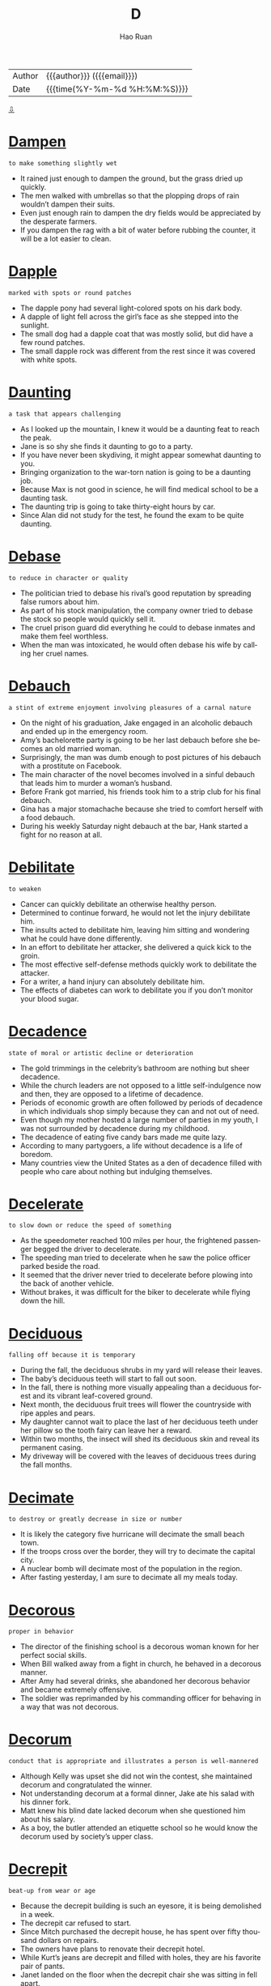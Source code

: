 #+TITLE:     D
#+AUTHOR:    Hao Ruan
#+EMAIL:     haoru@cisco.com
#+LANGUAGE:  en
#+LINK_HOME: http://www.github.com/ruanhao
#+OPTIONS:   h:6 html-postamble:nil html-preamble:t tex:t f:t ^:nil
#+STARTUP:   showall
#+TOC:       headlines 3
#+HTML_DOCTYPE: <!DOCTYPE html>
#+HTML_HEAD: <link href="http://fonts.googleapis.com/css?family=Roboto+Slab:400,700|Inconsolata:400,700" rel="stylesheet" type="text/css" />
#+HTML_HEAD: <link href="../org-html-themes/solarized/style.css" rel="stylesheet" type="text/css" />
 #+HTML: <div class="outline-2" id="meta">
| Author   | {{{author}}} ({{{email}}})    |
| Date     | {{{time(%Y-%m-%d %H:%M:%S)}}} |
#+HTML: <a href="#bottom">⇩</a>
#+HTML: <a id="top"/>
#+HTML: </div>

* [[https://wordsinasentence.com/dampen-in-a-sentence/][Dampen]]

  =to make something slightly wet=

  - It rained just enough to dampen the ground, but the grass dried up quickly.
  - The men walked with umbrellas so that the plopping drops of rain wouldn’t dampen their suits.
  - Even just enough rain to dampen the dry fields would be appreciated by the desperate farmers.
  - If you dampen the rag with a bit of water before rubbing the counter, it will be a lot easier to clean.



* [[https://wordsinasentence.com/dapple-in-a-sentence/][Dapple]]

  =marked with spots or round patches=

  - The dapple pony had several light-colored spots on his dark body.
  - A dapple of light fell across the girl’s face as she stepped into the sunlight.
  - The small dog had a dapple coat that was mostly solid, but did have a few round patches.
  - The small dapple rock was different from the rest since it was covered with white spots.



* [[https://wordsinasentence.com/daunting-in-a-sentence/][Daunting]]

  =a task that appears challenging=

  - As I looked up the mountain, I knew it would be a daunting feat to reach the peak.
  - Jane is so shy she finds it daunting to go to a party.
  - If you have never been skydiving, it might appear somewhat daunting to you.
  - Bringing organization to the war-torn nation is going to be a daunting job.
  - Because Max is not good in science, he will find medical school to be a daunting task.
  - The daunting trip is going to take thirty-eight hours by car.
  - Since Alan did not study for the test, he found the exam to be quite daunting.



* [[https://wordsinasentence.com/debase-in-a-sentence/][Debase]]

  =to reduce in character or quality=

  - The politician tried to debase his rival’s good reputation by spreading false rumors about him.
  - As part of his stock manipulation, the company owner tried to debase the stock so people would quickly sell it.
  - The cruel prison guard did everything he could to debase inmates and make them feel worthless.
  - When the man was intoxicated, he would often debase his wife by calling her cruel names.



* [[https://wordsinasentence.com/debauch-in-a-sentence/][Debauch]]

  =a stint of extreme enjoyment involving pleasures of a carnal nature=

  - On the night of his graduation, Jake engaged in an alcoholic debauch and ended up in the emergency room.
  - Amy’s bachelorette party is going to be her last debauch before she becomes an old married woman.
  - Surprisingly, the man was dumb enough to post pictures of his debauch with a prostitute on Facebook.
  - The main character of the novel becomes involved in a sinful debauch that leads him to murder a woman’s husband.
  - Before Frank got married, his friends took him to a strip club for his final debauch.
  - Gina has a major stomachache because she tried to comfort herself with a food debauch.
  - During his weekly Saturday night debauch at the bar, Hank started a fight for no reason at all.



* [[https://wordsinasentence.com/debilitate-in-a-sentence/][Debilitate]]

  =to weaken=

  - Cancer can quickly debilitate an otherwise healthy person.
  - Determined to continue forward, he would not let the injury debilitate him.
  - The insults acted to debilitate him, leaving him sitting and wondering what he could have done differently.
  - In an effort to debilitate her attacker, she delivered a quick kick to the groin.
  - The most effective self-defense methods quickly work to debilitate the attacker.
  - For a writer, a hand injury can absolutely debilitate him.
  - The effects of diabetes can work to debilitate you if you don’t monitor your blood sugar.



* [[https://wordsinasentence.com/decadence-in-a-sentence/][Decadence]]

  =state of moral or artistic decline or deterioration=

  - The gold trimmings in the celebrity’s bathroom are nothing but sheer decadence.
  - While the church leaders are not opposed to a little self-indulgence now and then, they are opposed to a lifetime of decadence.
  - Periods of economic growth are often followed by periods of decadence in which individuals shop simply because they can and not out of need.
  - Even though my mother hosted a large number of parties in my youth, I was not surrounded by decadence during my childhood.
  - The decadence of eating five candy bars made me quite lazy.
  - According to many partygoers, a life without decadence is a life of boredom.
  - Many countries view the United States as a den of decadence filled with people who care about nothing but indulging themselves.



* [[https://wordsinasentence.com/decelerate-in-a-sentence/][Decelerate]]

  =to slow down or reduce the speed of something=

  - As the speedometer reached 100 miles per hour, the frightened passenger begged the driver to decelerate.
  - The speeding man tried to decelerate when he saw the police officer parked beside the road.
  - It seemed that the driver never tried to decelerate before plowing into the back of another vehicle.
  - Without brakes, it was difficult for the biker to decelerate while flying down the hill.



* [[https://wordsinasentence.com/deciduous-in-a-sentence/][Deciduous]]

  =falling off because it is temporary=

  - During the fall, the deciduous shrubs in my yard will release their leaves.
  - The baby’s deciduous teeth will start to fall out soon.
  - In the fall, there is nothing more visually appealing than a deciduous forest and its vibrant leaf-covered ground.
  - Next month, the deciduous fruit trees will flower the countryside with ripe apples and pears.
  - My daughter cannot wait to place the last of her deciduous teeth under her pillow so the tooth fairy can leave her a reward.
  - Within two months, the insect will shed its deciduous skin and reveal its permanent casing.
  - My driveway will be covered with the leaves of deciduous trees during the fall months.



* [[https://wordsinasentence.com/decimate-in-a-sentence/][Decimate]]

  =to destroy or greatly decrease in size or number=

  - It is likely the category five hurricane will decimate the small beach town.
  - If the troops cross over the border, they will try to decimate the capital city.
  - A nuclear bomb will decimate most of the population in the region.
  - After fasting yesterday, I am sure to decimate all my meals today.



* [[https://wordsinasentence.com/decorous-in-a-sentence/][Decorous]]

  =proper in behavior=

  - The director of the finishing school is a decorous woman known for her perfect social skills.
  - When Bill walked away from a fight in church, he behaved in a decorous manner.
  - After Amy had several drinks, she abandoned her decorous behavior and became extremely offensive.
  - The soldier was reprimanded by his commanding officer for behaving in a way that was not decorous.



* [[https://wordsinasentence.com/decorum-in-a-sentence/][Decorum]]

  =conduct that is appropriate and illustrates a person is well-mannered=

  - Although Kelly was upset she did not win the contest, she maintained decorum and congratulated the winner.
  - Not understanding decorum at a formal dinner, Jake ate his salad with his dinner fork.
  - Matt knew his blind date lacked decorum when she questioned him about his salary.
  - As a boy, the butler attended an etiquette school so he would know the decorum used by society’s upper class.



* [[https://wordsinasentence.com/decrepit-in-a-sentence/][Decrepit]]

  =beat-up from wear or age=

  - Because the decrepit building is such an eyesore, it is being demolished in a week.
  - The decrepit car refused to start.
  - Since Mitch purchased the decrepit house, he has spent over fifty thousand dollars on repairs.
  - The owners have plans to renovate their decrepit hotel.
  - While Kurt’s jeans are decrepit and filled with holes, they are his favorite pair of pants.
  - Janet landed on the floor when the decrepit chair she was sitting in fell apart.
  - Although I adore my neighbors, I wish they would get their decrepit non-functioning car off of their lawn.



* [[https://wordsinasentence.com/decry-in-a-sentence/][Decry]]

  =to denounce as damaging or bad=

  - The liberal news media is constantly trying to decry the efforts of the country’s conservative president.
  - After the immigration bill was passed, the racist groups started to decry the features of the act.
  - What kind of person will decry the death of a dog yet laugh at the death of a human?
  - When a child recently died in an abusive foster home, people marched in protest to decry the state’s foster care system.
  - Several religious organizations have chosen to decry the obscene cartoon about Jesus.
  - On the crime show, the arrogant chef killed the food critic before he could decry his new restaurant.
  - Eve is an animal rights activist who constantly uses the media to decry the cold-heartedness of Kill shelters.



* [[https://wordsinasentence.com/defamation-in-a-sentence/][Defamation]]

  =harming a person’s reputation by saying or writing things that are not true=

  - The newspaper was sued for defamation after publishing lies about a celebrity.
  - In a defamation trial, the plaintiff must prove his or her reputation was actually harmed by a statement.
  - It was a pure case of defamation because the athlete had never abused his wife.
  - Unfortunately, the politician lost his seat when an act of defamation ruined his reputation.
  - As soon as William learned his former employer was spreading lies about him, he filed a defamation of character lawsuit.
  - The school bully was known for committing acts of defamation by spreading false stories about her targets.
  - If the news channel does not stop its crusade of defamation against the president, it will be prosecuted for wounding his reputation.



* [[https://wordsinasentence.com/deference-in-a-sentence/][Deference]]

  =courteous regard for people's feelings; respect=

  - Kyle decided to shave off his mohawk in deference to his Grandmother.
  - Firefighters deserve to be granted with the utmost deference for their loyal service.
  - With all deference, I really think the council should reconsider its decision on tax increases.
  - If you treat others with deference, then people will respect you back.
  - Reciting the Pledge of Allegiance is a good way to show deference for America.
  - Honorable soldiers have rightfully earned my deference.
  - Show some deference for the elderly by helping that old lady cross the street!



* [[https://wordsinasentence.com/deferentially-in-a-sentence/][Deferentially]]

  =respectfully; reverently=

  - The man always acts deferentially around his boss, but speaks tactlessly when she is away.
  - Although the woman asked for a day off deferentially, her employer denied her respectful request.
  - When saying the pledge, the crowd deferentially placed their hands over their heart out of respect.
  - I politely and deferentially suggested that the loud travelers find another seat in the back room out of respect for others trying to eat.



* [[https://wordsinasentence.com/definite-in-a-sentence/][Definite]]

  =exact; specific=

  - I need a definite yes if you plan to go to the movies with me on Saturday.
  - Andrew new he had to do something to stop the robber, but couldn’t think of a definite plan.
  - All of the runners need a definite starting point so that no one has an unfair advantage.
  - Before she can order the steaks, the chef needs a definite number of people who will be at the event.



* [[https://wordsinasentence.com/definitive-in-a-sentence/][Definitive]]

  =viewed as absolute and correct=

  - As soon as the doctor gave a definitive diagnosis, the nurse began the patient’s treatment.
  - The jury’s verdict is seen as the definitive decision on a defendant’s guilt or innocence.
  - Because the physician is respected as the definitive expert in genetics, he has been nominated for a Nobel Prize.
  - The DNA results will provide the detectives with definitive proof of the suspect’s identity.



* [[https://wordsinasentence.com/deft-in-a-sentence/][Deft]]

  =skillful and clever=

  - The deft musician was able to play the harmonica and the piano at the same time.
  - Because Jake is a deft electrician, it will not take him long to rewire the electrical outlets in the bathroom.
  - Only a deft artist can perfectly capture the model’s figure in clay.
  - Although I have studied the guitar for over a year, I still do not consider myself to be a deft guitarist so I will not be performing in the annual concert.
  - The only person who can successfully perform the tricky operation is a deft surgeon.
  - When the actor got arrested for drunk driving, his spokesperson was wise enough to turn the situation into a deft publicity campaign.
  - The politician is a deft speaker who can easily convince people to believe whatever he says.



* [[https://wordsinasentence.com/defunct-in-a-sentence/][Defunct]]

  =no longer in use=

  - Though the car was defunct, he knew that with the right parts and some hard work he could restore it.
  - After being hit by a hurricane, the entire neighborhood was defunct.
  - A fire swept through the city, leaving many houses abandoned and defunct.
  - Though the investor saw potential in the location, the house had been defunct for so long he was not sure he could ever restore it.
  - Realizing the elevator was defunct, they were forced to take the stairs instead.
  - The archaeologists were excited when they stumbled upon a defunct monument.
  - Latin is a defunct language.



* [[https://wordsinasentence.com/deign-in-a-sentence/][Deign]]

  =to complete a task that one considers beneath him=

  - The queen would not deign to invite her maid to dinner.
  - Even when the millionaire lost all his money, he still would not deign to cook his own supper.
  - The award-winning actress is known for her snobby attitude and would never deign to appear in a low-budget film.
  - Because the celebrated athlete would not deign to cut his own lawn, he had a landscaping company on staff to maintain his yard.
  - The mayor was not a man of the people and did not deign to respond to letters unless they came from wealthy donors.
  - Since the immigrants are the only people who will deign to perform low-paying jobs, they are the individuals who usually pick the onion crops.
  - The famous singer would not deign to eat a meal unless her personal chef prepared it.



* [[https://wordsinasentence.com/deleterious-in-a-sentence/][Deleterious]]

  =harmful=

  - Because I know alcohol is deleterious, I rarely drink more than one glass of wine.
  - The overpopulation of large snakes in the forest is deleterious to the wild rat population.
  - When I gave him the aspirin, I had no idea it would be deleterious to him and induce a seizure.
  - The massive oil spill has a number of deleterious consequences for the environment.
  - Contrary to what many individuals believe, taking too many vitamins can be quite deleterious.
  - Because it stalls growth, a high level of unemployment has a deleterious effect on the economy.
  - Even though secondhand smoke is deleterious to small children, my sister still smokes around her kids.



* [[https://wordsinasentence.com/deliberation-in-a-sentence/][Deliberation]]

  =a thorough consideration=

  - After only one hour of deliberation, the jury came back with a guilty verdict.
  - I cannot give the proposal the deliberation it deserves because I am facing a tight deadline.
  - With great deliberation, the scholarship committee finally selected a recipient.
  - Although the two countries have been in deliberation for nearly a week, they still have not been able to agree on the terms of the treaty.



* [[https://wordsinasentence.com/delineate-in-a-sentence/][Delineate]]

  =to clearly describe or portray something=

  - Before I began to plant my seeds, I will delineate the rows of my garden to make sure every vegetable grows in a precise line.
  - Jason put a fence up to delineate his property from his neighbor’s.
  - If you want your children to properly complete their chores, you have to clearly delineate the tasks so your kids will know what to do.
  - Computer programs which can delineate faces are very helpful to law enforcement agencies.
  - As an artist, Helen can delineate the lines of a person’s face using both pencils and paints.
  - Today, medical technology exists which makes it possible for a doctor to delineate a baby’s sex before it is born.
  - Using an electron microscope, a scientist can clearly delineate the parts of a plant cell.



* [[https://wordsinasentence.com/delude-in-a-sentence/][Delude]]

  =to manipulate someone’s judgment=

  - The cult leader was able to easily delude the innocent girl into believing he was a god.
  - If the pimp can delude the teenager into thinking her parents no longer love her, he will be able to lead her into a life of prostitution.
  - Although Mary has no vocal talent, her parents have allowed her to delude herself into believing she is a great singer.
  - When the con artist speaks to the elderly, he tries to delude them into thinking his supplements will allow them to live longer.



* [[https://wordsinasentence.com/deluge-in-a-sentence/][Deluge]]

  =a large number of things occurring in the same instance=

  - After a deluge of tornadoes, most of the homes in the town were destroyed.
  - The noted physician received a deluge of awards for his work in AIDS research.
  - When the company received a deluge of lawsuits, it decided to recall the product responsible for the complaints.
  - The car rental company closed after a deluge of accidents prevented it from being able to insure its vehicles.



* [[https://wordsinasentence.com/demean-in-a-sentence/][Demean]]

  =to make someone feel inferior=

  - The plantation owner took away the slaves’ given names in order to demean them.
  - When my ex-husband drinks too many beers, he will often try and demean me by pointing out my weaknesses.
  - The school bully tried to demean the poor girl by making fun of her used clothes on social media.
  - If I ask my father to borrow money, he will attempt to demean me by making comments about my past mistakes.



* [[https://wordsinasentence.com/demolish-in-a-sentence/][Demolish]]

  =to destroy something, usually by tearing it down=

  - Protesters chained themselves to the old church in an attempt to stop the construction crew from being able to demolish it.
  - The city has threatened to demolish the couple’s run-down home if they didn’t clean the place up.
  - A machine was used to demolish the car, crumpling it into a compact metal box.
  - The railroad workers stared at the boulder for a long time, trying to decide the best way to demolish with explosives.



* [[https://wordsinasentence.com/demur-in-a-sentence/][Demur]]

  =to object or protest to something=

  - Because the DA decided to demur the low bond, it was set at a higher fee.
  - I wanted to stand up and demur but decided against objecting to the marriage.
  - Thomas raised his hand to demur but wasn’t allowed to protest.
  - Though she didn’t want to go on vacation with her parents, Jess found it hard to demur their request.



* [[https://wordsinasentence.com/denigrate-in-a-sentence/][Denigrate]]

  =to assault someone’s character or reputation=

  - On the talk show, the mean host usually tries to denigrate her guests by reminding them of their misdeeds.
  - You should not denigrate other people unless you want individuals to attack your reputation in retaliation.
  - I would never succeed in the corporate world because I could never denigrate others in order to move ahead in business.
  - Because Kate is jealous of Marie’s popularity with the boys, she often attempts to denigrate Marie by spreading false rumors.
  - Bullies often denigrate others to hide their own feelings of worthlessness.
  - During the election, the crooked politician did everything in his power to denigrate his rival.
  - Cate’s ex-boyfriend tried to denigrate her when she broke up with him.



* [[https://wordsinasentence.com/denounce-in-a-sentence/][Denounce]]

  =to criticize harshly and publicly=

  - The dictator made a speech to denounce the actions of his enemies.
  - Are you really surprised that the victim’s family is going to denounce the killer’s not-guilty verdict?
  - As a teacher of a low-performing school, I definitely have the right to denounce the poor efforts of my students.
  - Management was quick to denounce the hard work done by the union representatives.
  - After Rhonda left the church, she went out of the way to denounce her former beliefs.
  - The committee members were quick to denounce their chairman when news of his financial fraud came to light.
  - While the congressman was not a fan of the budget proposal, he did not denounce it as being inadequate either.



* [[https://wordsinasentence.com/deplore-in-a-sentence/][Deplore]]

  =to express displeasure=

  - Teachers deplore student behaviors that distract from lectures.
  - If you deplore the environmental practices of the company, you should not purchase their products.
  - I do not frequent luxury hotels because I deplore the snobbish attitudes of the haughty employees.
  - How can you deplore my behavior while acting in the same manner?



* [[https://wordsinasentence.com/deprecate-in-a-sentence/][Deprecate]]

  =to criticize or express disapproval=

  - Unfortunately my mother-in-law’s urge to deprecate me is stronger than her urge to inspire me.
  - Coach Jones is a good coach because he does not deprecate his players even when they make mistakes.
  - When you are teaching someone, you have to remember to not deprecate their efforts to a point where they simply want to stop trying.
  - It is very hard for me not to deprecate my husband's cleaning habits when he is constantly leaving a mess in the kitchen.
  - After twenty years of marriage, John suddenly started to deprecate his wife's every move.
  - The picky woman was quick to deprecate even the best customer service.
  - Although I am an atheist, I do not go out of my way to deprecate the opinions of those who believe in a higher power.



* [[https://wordsinasentence.com/deprecatory-in-a-sentence/][Deprecatory]]

  =belittling, critical=

  - Although he claimed it was all in fun, the man’s deprecatory comments were hurtful to those they ridiculed.
  - The man’s deprecatory remarks about his wife’s weight led her to be depressed and insecure.
  - Insisting that he stop with the deprecatory remarks, the teacher escorted the patronizing student out of the classroom.
  - Deprecatory jokes about his mother caused the offended youngster to get extremely angry.



* [[https://wordsinasentence.com/depreciate-in-a-sentence/][Depreciate]]

  =to drop in value or worth over a period of time=

  - The new car starts to depreciate in value as soon as it is driven off the lot.
  - Because John was not financially savvy, he blew most of his lottery winnings on items that seemed to depreciate quickly.
  - The property will never depreciate in worth because it's in a prime location near the beach.
  - If the value of our currency continues to depreciate, it will soon be worthless abroad.



* [[https://wordsinasentence.com/deprive-in-a-sentence/][Deprive]]

  =to take something away (and keep it away); deny someone of something=

  - Max is a racist who wants to deprive black people from their right to vote on election day.
  - If implemented, the President’s crazy plan will deprive seniors of adequate healthcare.
  - Upon entering the cult, William took upon himself to fast for a week to deprive himself of food.
  -  The defendant screamed that he would not allow the judge to deprive him of his right to a fair trial.



* [[https://wordsinasentence.com/derelict-in-a-sentence/][Derelict]]

  =in bad shape as a result of neglect=

  - Out of fear for my safety, I chose not to walk inside of the derelict barn.
  - Our small town has a large number of derelict buildings that need to be demolished.
  - Thanks to several volunteer organizations in our community, many derelict areas have been turned into stunning gardens.
  - Because many businesses closed during the economic crisis, the city is now filled with derelict shops and empty factories.
  - Once the mall closed, the residents in the neighborhood relocated and the area became vacant and derelict.
  - My friend Katherine is a photographer who loves to search abandoned areas for derelict buildings with old fixtures.
  - While the derelict car is not running now, it will be operational after I replace the spark plugs.



* [[https://wordsinasentence.com/deride-in-a-sentence/][Deride]]

  =to subject to bitter ridicule=

  - The movie critic took every opportunity to deride the A-list actor for making the awful film.
  - When I am a parent, I will not deride my children and make them feel worthless.
  - If the police do not intervene, the fans of the winning team will deride the losing players as they leave the arena.
  - Bullies are individuals who deride other people in order to feel superior.
  - The veteran football players will often deride their rookie teammates until the coach interferes.
  - To deride his victims, the stalker often writes cruel words on their vehicles.
  - Jason’s spoiled daughter thinks it is okay to deride homeless people.



* [[https://wordsinasentence.com/derivative-in-a-sentence/][Derivative]]

  =an object or idea that is produced from something else=

  - The new antibiotic is listed as a derivative of penicillin because it was produced from a penicillin base.
  - When Anna named her children Breanna and Brent, she gave them both names that were a derivative of her mother’s name, Brenda.
  - Much of the early soul music we listen to is a derivative of blues music.
  - Because the film is a derivative of a novel, it cannot be entered into the original screenplay competition.



* [[https://wordsinasentence.com/derogatory-in-a-sentence/][Derogatory]]

  =conveying a poor opinion of something or someone=

  - The public criticized the basketball team owner after he made derogatory remarks about minorities.
  - To a mentally disabled person, the term “retarded” is viewed as a derogatory word.
  - The restaurant’s derogatory name caused people to avoid eating there.
  - Because the woman made derogatory remarks about the president’s children, she lost her job as a senator’s aide.
  - My husband’s derogatory comments really hurt me.
  - Because the man’s derogatory statements offended the waitress, she refused to serve him.
  - Since James has a derogatory credit report, he is finding it hard to get a car loan.



* [[https://wordsinasentence.com/descry-in-a-sentence/][Descry]]

  =to catch sight of=

  - After conducting experiments for several years, the scientist was able to descry the cause of the disease.
  - Using the binoculars, I hoped to descry what the criminals were doing in the woods.
  - The jeweler was able to easily descry the true value of the large diamond.
  - Because I wanted to descry my favorite actor at the movie premiere, I stood outside in the rain for six hours.
  - Even with the bombs going off around him, the soldier could still descry his country’s flag flying high in the distance.
  - After the horrible car crash, it was impossible to descry any signs of life in the vehicle.
  - Because Marie was not wearing her glasses, she was unable to descry her husband in the large crowd.



* [[https://wordsinasentence.com/desecrate-in-a-sentence/][Desecrate]]

  =to treat a sacred place or object with disrespect=

  - Do not desecrate the temple by speaking loudly during your visit.
  - Having a party in a cemetery at night is one way to desecrate the resting place of the dead.
  - The graffiti artist hopes gangs will not desecrate his art by painting over it.
  - Are you really going to desecrate the tribe’s burial ground by building a hotel on this property?
  - I do not understand why anyone would desecrate another person’s grave by destroying the headstone.
  - During the war, the invading soldiers tried to desecrate the churches and museums by painting skulls on the walls.
  - The teenage boy ignored peer pressure and refused to desecrate the flag inside the school building.



* [[https://wordsinasentence.com/despondent-in-a-sentence/][Despondent]]

  =very sad and without hope=

  - Marilyn was despondent after her husband of fifty years died.
  - How can I help but be despondent after losing my job?
  - My son was quite despondent when his girlfriend dumped him.
  - As John held a gun to his head, everyone realized how despondent he was.
  - Whenever I feel despondent, I call my friends to make me smile.
  - Many people were left homeless and despondent after a tornado swept through their state.
  - When Cher discovered her dog had run away from home, she became very despondent.



* [[https://wordsinasentence.com/destine-in-a-sentence/][Destine]]

  =to intend for something to fulfill a certain purpose=

  - When you create something, you destine it for a certain goal, a certain role that it was primarily designed to fulfill.
  - A company destines a product for a particular purpose during the design phase, gearing it to be as efficient as it can in performing that purpose.
  - When I create a character for a book, I destine him to achieve certain goals, have certain flaws, and experience certain things.
  - I do not think it is right for parents to try and destine their children to take on a certain career path, rather than letting them choose for themselves.



* [[https://wordsinasentence.com/desultory-in-a-sentence/][Desultory]]

  =not having a plan or purpose=

  - Because he was not happy with his pay increase, James made only a desultory effort to complete his duties at work.
  - The students were confused by the teacher’s desultory lecture which seemed to have no real focus.
  - At the party, the unfriendly boy made desultory conversation with a few of the other children.
  - The couple’s divorce came as no surprise because everyone knew their marriage was only a desultory arrangement.
  - Since my grandmother suffers from a brain disorder, she often speaks in a desultory tone which comes across as unorganized.
  - Because Janice was not a football fan, she showed only a desultory interest in the game.
  - When I complain about the messy condition of my daughter’s bedroom, she usually makes a desultory attempt to tidy up her space.



* [[https://wordsinasentence.com/deter-in-a-sentence/][Deter]]

  =to prevent something from happening=

  - When they heard about all the recent break-ins around the neighborhood, they bought a huge dog that would be sure to deter any uninvited visitors.
  - Her father taught her that she should never let anything deter her in her goal to get at least a bachelor’s degree.
  - Opponents of the death sentence insist that its existence does nothing to deter crime.
  - Once he decided to compete in the Iron Man, nothing could deter his resolve to reach his best fitness level ever.
  - If you stop and count to ten when you’re angry, it will deter you from doing something you could later regret.
  - She is always careful to live within her means, and she pays off her credit cards every month to deter any accumulation of debt.
  - The stories about the flesh-eating mosquitoes were never true; the town was just attempting to deter an influx of tourists.



* [[https://wordsinasentence.com/deterrent-in-a-sentence/][Deterrent]]

  =a thing that discourages someone from doing something=

  - My daughter views the loss of cellphone privileges as a cruel deterrent against having bad grades.
  - When I saw the security guard in the store, I knew he was there as a theft deterrent.
  - The stop sign on the corner is supposed to be a deterrent that discourages speeding.
  - Is a guard dog a good deterrent against home invasions?
  - Many teachers believe knowledge is the only deterrent of crime that can keep children on the right path.
  - If negative reinforcement does not decrease unwanted behavior, then it is not a deterrent.
  - As the judge looked at the rebellious teen, he realized the fear of prison was not a strong enough deterrent to keep young people out of trouble.



* [[https://wordsinasentence.com/detest-in-a-sentence/][Detest]]

  =to deeply despise a person or thing=

  - If you really detest your ex-husband, you will stay away from him.
  - Janet’s parents detest her new boyfriend because he has a very bad reputation.
  - Because I had to sit at a table with someone I detest, I did not enjoy the holiday banquet.
  - The animal activists detest people who purchase fur coats.



* [[https://wordsinasentence.com/detour-in-a-sentence/][Detour]]

  =a long or out of the way route taken because the normal path is unavailable=

  - Because a car accident had blocked the highway, we had to take a massive detour that led us around the incident.
  - After a rockslide blocked the mountain road we were traveling on, we had to take a large detour guided by the local park rangers.
  - We took a detour on our way to Las Vegas because we figured there were plenty of cool things to see along the way there.
  - Even though we had to take a detour to get around the wet hallway in school, it’s fine because we ran into our friend because of it.



* [[https://wordsinasentence.com/detriment-in-a-sentence/][Detriment]]

  =an event or item that inflicts damage to an individual or thing=

  - Many suspect the building of the chemical plant is going to be a detriment to the town’s freshwater supply.
  - In its drug manual, the company does not mention the product could be a detriment to a person's health until the ad's end.
  - The mobile telephone business has been a detriment to those companies that offer only landline services.
  - As long as the herbal drink does not pose a detriment to my physical wellbeing, I will give it a try.



* [[https://wordsinasentence.com/devious-in-a-sentence/][Devious]]

  =underhanded; insincere=

  - When Sheila learned the young man had married her ninety-year-old mother, she knew he had devious plans.
  - Everyone expected the mean wrestler to do something devious to his opponent during the match.
  - After conducting an investigation, the detective was able to uncover the devious plot devised by the victim’s daughter.
  - Alan realized the only way he could win the survival game was by being as devious as his fellow competitors.
  - Because the devious salesman wanted to make his sales quota, he began to lie to potential customers about the benefits of his product.
  - Diane had devious motives for inviting her rival to her birthday party.
  - When the principal discovered the students’ devious plan to cheat on the math exam, she suspended everyone involved.



* [[https://wordsinasentence.com/devoid-in-a-sentence/][Devoid]]

  =entirely lacking; empty=

  - If I spend my last few dollars, my wallet will be devoid of cash.
  - We need rainfall or the lake will be devoid of water.
  - Devoid of motivation, the man gave up on his desire to lose weight.
  - Ted blankly stared at the wall, devoid of emotion.
  - Devoid of love for each other, the married couple divorced.
  - Nobody laughed because your jokes are devoid of humor.
  - With a devoid of interest for children, Michelle knew that babysitting would not be a job possibility.



* [[https://wordsinasentence.com/devout-in-a-sentence/][Devout]]

  =very religious or strongly committed to a belief or cause=

  - Since the bride was a devout Catholic, Sarah knew the wedding would be held in a Catholic church.
  - The devout teacher held sessions before and after school to ensure the success of her students on the math test.
  - It takes more than one devout employee to make a successful business.
  - Due to Karen being a devout news reporter for many years, she never married or had any children.



* [[https://wordsinasentence.com/dexterous-in-a-sentence/][Dexterous]]

  =having or showing great skill or cleverness=

  - The chimpanzee is a dexterous animal that can maneuver objects as well as a human does.
  - Since I do not often use my left hand, I am not dexterous when I use it for writing.
  - The old carpenter’s hands are no longer dexterous enough for him to build furniture.
  - At the age of six, the boy revealed he was a dexterous pianist and played his first sold-out concert.
  - The county’s bomb squad is made of dexterous men and women who are highly skilled at detonating explosives.
  - As the crowd cheered, the dexterous acrobat flipped from one high bar to another.
  - The dexterous painter could perfectly reproduce any painting within two hours.



* [[https://wordsinasentence.com/didactic-in-a-sentence/][Didactic]]

  =designed or intended to teach=

  - While the professor’s lectures were designed to be didactic, they only served to confuse the students.
  - Although the fiction books are not meant to be didactic, they are quite informative.
  - Even though my parents drive me crazy, I know they think they are being helpful by giving me didactic advice.
  - The purpose of the didactic presentation was to teach us all about the dangers of cigarette smoking.
  - In its analogy of beauty versus ugliness, the poem tries to be didactic while delivering an important lesson on self-image.
  - Since you are taking a trip to Europe, you might want to review this didactic guidebook on the subject of European travel.
  - His didactic style of teaching involves a large number of student-led discussions.



* [[https://wordsinasentence.com/diffident-in-a-sentence/][Diffident]]

  =lacking confidence in one’s ability or self=

  - Because she felt unattractive, Mary was diffident and kept to herself at parties.
  - Although he graduated in the top ten percent of his class, Jules is still diffident about his own intelligence.
  - Even though everyone told her she was beautiful, the diffident actress still believed she was ugly.
  - George was a diffident student who never stood up to his bullies.
  - Since he was behind in the polls, the politician was diffident about his chance of winning the election.
  - Because Sarah had never sung in public before, she was diffident about trying out for the talent show.
  - While Portia was diffident about her dancing skills, she never let her anxiety keep her off the dance floor.



* [[https://wordsinasentence.com/dilapidated-in-a-sentence/][Dilapidated]]

  =rundown; in bad shape=

  - The dilapidated house on our street is sure to lower the property values of the homes in our neighborhood.
  - After my husband breaks down the dilapidated shed in our backyard, he is going to build a playhouse for our children in the same area.
  - The dilapidated shops on the western side of the stadium are going to be demolished and replaced with a shopping mall.
  - Although my house may be a little dilapidated, I am fixing it up one project at a time.
  - How long do you think it will take us to repair the dilapidated greenhouse?
  - We need to get rid of the dilapidated computer that keeps crashing.
  - Until repairs are made on the dilapidated boat, we cannot set sail for the Bahamas.



* [[https://wordsinasentence.com/dilate-in-a-sentence/][Dilate]]

  =to cause to expand=

  - The doctor will repair the narrowed vessels by inserting a tube to dilate them.
  - When Kim is shocked, her eyes dilate and become quite large.
  - The optometrist will dilate my eyes so they can be viewed more clearly.
  - If the pregnant woman’s cervix does not dilate properly, the birthing process will be difficult.



* [[https://wordsinasentence.com/dilatory-in-a-sentence/][Dilatory]]

  =intended to cause delay=

  - My daughter used dilatory tactics to stay up past her bedtime.
  - Because I was running late to the meeting, I asked my assistant to behave in a dilatory manner so I would have time to arrive.
  - My father used a dilatory strategy to keep me out of the house while my mother arranged my surprise birthday party.
  - Although my husband tried to give me a bunch of dilatory errands to keep me away from the house, I still arrived home in time to catch him with his girlfriend.
  - His plan for the robbery included using a car crash as a dilatory maneuver to slow down the police.
  - Even though the politician used dilatory answers during the interview, he eventually had to make direct responses to the questions.
  - Because the lawyer filed so many dilatory motions, the trial did not start until two years after the crime was committed.



* [[https://wordsinasentence.com/dilettante-in-a-sentence/][Dilettante]]

  =a person whose interest in an art or in an area of knowledge is not very serious=

  - When it comes to learning how to play the guitar, my daughter is a dilettante who will practice one day but not the next day.
  - The veteran reporters viewed the new guy as a dilettante who would not take his job as seriously as they took their careers.
  - Because Peter studied music composition for eight years, he is definitely not a dilettante in the field of music.
  - The critics did not see the heiress as a serious filmmaker, only as a dilettante who was bored with her life.
  - Without any formal training, Kara is simply a dilettante and not a professional dancer.
  - It was obvious from the pianist’s poor performance that he was a dilettante who had no interest in cultivating his talent.
  - If Mark wants to be seen as more than a dilettante, he needs to take a few more art classes so he can demonstrate his knowledge of the subject.



* [[https://wordsinasentence.com/diminution-in-a-sentence/][Diminution]]

  =a lessening or reduction=

  - The diminution of military troops will leave our country more vulnerable to invasion.
  - When the jobless rate decreases, there is usually a diminution in crime as well.
  - The rising number of unwed mothers reflects a diminution of moral values.
  - Because of the diminution of gas prices, more people are hitting the highways this summer.



* [[https://wordsinasentence.com/disabuse-in-a-sentence/][Disabuse]]

  =to make aware of the truth=

  - If you wish to continue to believe that falsehood, I will not disabuse you by telling you the truth.
  - It is my job as a teacher to disabuse students of the notion they can be successful without an education.
  - Even though I know Jessica is telling her mother a lie, I will not disabuse my friend’s parent.
  - The minister did everything he could to disabuse his church members about false idols.
  - Because my cousin is an environmental activist, she tries to disabuse people of the idea that wasting water does not matter.
  - A review of the past will disabuse any government which believes there are benefits to starting a war.
  - If you believe you can break the law in this town, the police will soon disabuse you of that idea.



* [[https://wordsinasentence.com/disarray-in-a-sentence/][Disarray]]

  =in a state of disorder=

  - Since the toddler twins have been acting wildly today, my entire house is in disarray.
  - During tax season, Hank’s desk is cluttered in disarray with hundreds of receipts.
  - The robbers left the store in disarray after they could not find the rare gems.
  -  Without a real leader, the political party is in disarray.



* [[https://wordsinasentence.com/disavow-in-a-sentence/][Disavow]]

  =refuse to own; reject=

  - When news of the band’s breakup surfaced, the manager had to disavow any part in the undoing.
  - Her parents planned to disavow any knowledge that she was calling off the wedding.
  - When she retired, she had to disavow her former position with the CIA.
  - In order to disavow her part in the robbery, the criminal had to testify against her conspirators.



* [[https://wordsinasentence.com/disciple-in-a-sentence/][Disciple]]

  =a student or follower of a teacher or philosopher=

  - After seeing his resurrection, the disciple of Christ set out to spread his message throughout the land.
  - A disciple of Jesus, Andrew was a fisherman who left his day job to follow Christ.
  - Sariputta was a disciple of Buddha and followed his teachings religiously.
  - “Doubting Thomas” was a disciple of Jesus, given his nickname because of his doubts in the Messiah early on.



* [[https://wordsinasentence.com/discomfit-in-a-sentence/][Discomfit]]

  =to make a person feel uncomfortable=

  - The manager’s mean look served to discomfit me during the interview.
  - Because Ann does not like her mother-in-law, she tries to discomfit her when she visits.
  - The mob boss will try and discomfit the witness by threatening his family.
  - When my mother spoke about my boyfriend’s criminal past, she hoped it would discomfit me so I would break up with him.



* [[https://wordsinasentence.com/disconsolate-in-a-sentence/][Disconsolate]]

  =sad beyond comforting; inconsolable=

  - The little girl was so disconsolate after her puppy ran away that her parents put up posters all over the neighborhood.
  - Anticipating that the prisoner would be disconsolate at receiving a life sentence, the judge decided to hand down the punishment in closed court.
  - Nicole was disconsolate after the breakup and refused to allow her friends to comfort her.
  - Although he was disappointed at not winning a medal, he was not disconsolate because the experience had been so amazing.
  - After the death of his father, Brian took over the duties as the man of the house to support his disconsolate mother.
  - Whenever Cheri feels disconsolate, she can lie in bed for days until the dark clouds begin to lift.
  - I was disconsolate after watching that movie; I’m going to try to be a little better informed about the story before I go to the next one.



* [[https://wordsinasentence.com/discourse-in-a-sentence/][Discourse]]

  =written or spoken communication or debate=

  - The discourse between the two candidates has not been friendly.
  - Stranded on the deserted island, the castaway longed for discourse with another human being.
  -  A major disadvantage of online discourse is that people can often say whatever they like in complete anonymity.
  - Although the two presidents were not on friendly terms, they still managed to have polite discourse during the media event.
  - After Justin has calmed down, he will be able to have sensible discourse with his brother.
  - The purpose of the religious conference was to initiate discourse on the work of missionaries in third world countries.
  - The priest refused to participate in a discourse on homosexuality.

* Discredit

  - The way Leonard responded to the customer was a discredit to the company’s service policy.
  - During the divorce, he did some pretty terrible things to bring discredit upon his wife.
  - The gross misconduct by one employee brought discredit on the whole company.
  - The long-held belief fell into a state of discredit when an alternate theory proved to be more logical.
  - Evolutionists discredit the biblical story of creation as a myth.
  - He supposedly has a reputation as a great humanitarian, but the article in the newspaper seems to discredit that.
  - Although many journalists are only interested in presenting the truth to the public, there are too many who seem to be out to discredit everyone in a position of power.



* [[https://wordsinasentence.com/discursive-in-a-sentence/][Discursive]]

  =talking or writing about many different things in an unorganized manner=

  - When the writer was drunk, he often talked for hours in a discursive manner.
  - The professor’s lecture was hard to follow because of its discursive tone.
  - Confused by the question, the politician gave only a discursive response to the reporter.
  - Although I paid a great deal of attention to the debate, the discursive dialogue really confused me.
  - As a law student, you should be prepared for a series of discursive questions on legal ethics.
  - The author’s writing style was discursive and hard to comprehend.
  - Even though Joanna was normally a very organized person, she made a discursive speech during the graduation ceremony.



* [[https://wordsinasentence.com/disdain-in-a-sentence/][Disdain]]

  =lack of respect with a feeling of dislike=

  - Pacifists are likely to disdain my right to gun ownership.
  - I have an utter disdain for people that want something for nothing.
  - The mother was in complete disdain after finding out her son failed the sixth grade again.
  - The woman looked at her male abuser with disdain as he walked into the courtroom.
  - If you disdain the American Government so much, then why don't you move to China?
  - It is evident from the media coverage that New York protesters have great disdain for Wall Street.
  - Discovering that I didn't really win a million dollars would leave me in disdain.



* [[https://wordsinasentence.com/disgruntled-in-a-sentence/][Disgruntled]]

  =unhappy, dissatisfied=

  - Even though Harry is disgruntled about losing his job, he still plans to find another one in the same field.
  - Disgruntled students can be found in just about any public school; the key is to stay vigilant to avoid scary situations.
  - The manager went to the disgruntled customer’s table and offered to take her dinner off of the total bill.
  - When disgruntled fans ran onto the field after the game, officials were afraid that a full-fledged riot was brewing.
  - The German shepherd didn’t seem at all disgruntled when the Yorkie snatched his chew toy.
  - Considering all the recent workplace incidents, perhaps a study should be done on disgruntled workers.
  - After they have worked so hard and so long, is it any wonder that the faculty is disgruntled with the state test results?



* [[https://wordsinasentence.com/disingenuous-in-a-sentence/][Disingenuous]]

  =not candid or sincere; generally by pretending one knows less than one actually does=

  - The detective was a disingenuous man who often played dumb to trick others into confessing.
  - While Catherine pretended to be trustworthy, she was in reality a disingenuous woman who would do whatever it took to get her way.
  - Although the politician promised to be open and honest during the election, he later became disingenuous and hid important facts from the voters.
  - Disingenuous individuals usually become successful by misleading others.
  - By nature, most individuals are disingenuous and try to hide their true intentions from others.
  - Do not allow disingenuous people to deceive you to the point where you do something stupid!
  - While Jamie’s request for forgiveness seemed sincere, it really was the most disingenuous apology I had ever heard.



* [[https://wordsinasentence.com/disparage-in-a-sentence/][Disparage]]

  =to express a negative opinion; belittle=

  - You disparage my brother by saying he is worthless?
  - It is never right to disparage people based on ethnicity.
  - I cannot believe that you belittle and disparage people who have little in common with you.
  - Spreading false rumors about Judy will unfairly disparage her reputation.
  - Lying is one surefire way to disparage your image.
  - Disparage my character, and I'll pick at your flaws.
  - What I never understand is why politicians disparage their opponents.



* [[https://wordsinasentence.com/disparate-in-a-sentence/][Disparate]]

  =very different from each other=

  - Because there was so much disparate information on the topic, the research process took longer than expected.
  - When a husband and wife have such disparate incomes, there can often be some degree of resentment in the marriage.
  - Even though they are identical twins, they have such disparate personalities that it’s impossible to get them confused.
  - I understand that we all have disparate opinions on what to do with the generous donation, but let’s make a thorough study on where it would best be spent.
  - There are plenty of disparate articles on that star, many of which contradict each other.
  - When Manny discovered the disparate levels of compensation being paid to the workers, he organized a strike.
  - Because many of America’s big cities are a mix of disparate cultures, it’s common to eat a taco on one street corner and cross the street to have some dim sum.



* [[https://wordsinasentence.com/dispassionate-in-a-sentence/][Dispassionate]]

  =not being affected by or showing feelings=

  - The dispassionate father watched television while his son cried on the floor.
  - When the dispassionate students were informed of their teacher’s death, they acted as if nothing in their lives had changed.
  - Liza is a dispassionate person who rarely displays her emotions to others.
  - After living with my dispassionate mother for many years, I was confused by the emotions of my expressive mother-in-law.
  - The dispassionate queen did not care about her starving people.
  - Although the detective was distraught over his partner’s death, he knew he had to inform the widow in a dispassionate manner.
  - The dispassionate traffic cop ignored my pleas and gave me a speeding ticket.



* [[https://wordsinasentence.com/dispel-in-a-sentence/][Dispel]]

  =to cause to depart or be broken apart=

  - The flowers from my husband do not dispel the fact I believe he is cheating on me.
  - When the president made his speech about the state of the country’s security, he hoped his words would dispel public fears.
  - The director of the disease center gave a press conference to dispel the myths about the Ebola virus.
  - Although Peg knew Sam had been in prison for assault, the knowledge was not enough to dispel the adoration she felt for him.
  - The atheist’s book aims to dispel the notion of a heavenly afterlife.
  - When the famous painting resurfaced after eighty years, an art expert was called in to dispel the rumor the artwork was fake.
  - Your theory is faulty because anyone can dispel the premise with a simple experiment.



* [[https://wordsinasentence.com/disperse-in-a-sentence/][Disperse]]

  =to spread out=

  - As soon as the last bell rings, students disperse out of the building and head to their buses.
  - Remember to only spray a little perfume or the fragrance will disperse throughout the house and irritate my sinuses.
  - During the riot, the police tried to disperse the large crowd.
  - The teachers stand in the hall during class changes to help disperse the traffic.
  - When Jim dropped the container, the chemical fumes began to disperse throughout the office.
  - The company broke the law when it decided to disperse its hazardous waste into the ocean.
  - Because the protestors did not have a permit and refused to disperse, they were arrested.



* [[https://wordsinasentence.com/disposable-in-a-sentence/][Disposable]]

  =easily expendable and then throw away=

  - Because you can't bring shaving equipment on a plane, many travelers buy disposable razors for the duration of their trip.
  - The new mom went through thousands of disposable diapers before her baby's 1st birthday.
  - Jason was the kind of guy who thought people were disposable and threw them away whenever they were no longer useful.
  - They always bought disposable paper plates and plastic cups for their parties to save time and energy on clean up.



* [[https://wordsinasentence.com/disseminate-in-a-sentence/][Disseminate]]

  =to scatter or spread widely=

  - With encyclopedias in every classroom, we will disseminate a wealth of information to all students.
  - After the presidential election, it would not take long for the media to disseminate the results to living rooms around the world.
  - At your earliest convenience, disseminate the findings of the ongoing investigation to your fellow colleagues.
  - The pollen will disseminate into the region by Thursday, causing further burdens for allergy sufferers.
  - If you are going to disseminate false information, then don't share it at all.
  - How dare you disseminate a rumor about my relationship!
  - Just because you are having a bad day doesn't mean you should disseminate negative energy onto me.



* [[https://wordsinasentence.com/dissident-in-a-sentence/][Dissident]]

  =a person who opposes the current political structure, group or laws; one who disagrees=

  - Charlie’s family members were devout Catholics, while he was considered dissident for not identifying with the religion.
  - The dissident was jailed for refusing to obey the law.
  - A dissident mentality was quickly spreading throughout the floundering faction.
  - When the dissident ran away, he was afraid to return for fear that he would be punished.



* [[https://wordsinasentence.com/dissipate-in-a-sentence/][Dissipate]]

  =to drive away=

  - According to meteorologists, the storm will dissipate after a few hours and make way for the sunshine.
  - Jason won the lottery and then watched all of his money dissipate after marrying a gold-digger who only cared about shopping.
  - Because my father’s anger will dissipate quickly, I am not worried about going home late tonight.
  - The fog will eventually dissipate and allow us to view the path ahead.
  - Since Blake’s ex-wife stole all of his money and left him homeless, everyone doubts if his hatred for her will ever dissipate.
  - The deodorizer will dissipate the foul-smelling odor and replace it with a more pleasing scent.
  - When the stock market suddenly crashed, many investors saw their financial gains dissipate.



* [[https://wordsinasentence.com/dissonance-in-a-sentence/][Dissonance]]

  =a lack of agreement; generally between what one believes and how one acts=

  - His cruel abuse showed a dissonance with his loving words.
  - If Congress can explain the dissonance between their promises and their actual results, the public would be happy to hear the explanation.
  - There is a great deal of dissonance between what a liar says and does.
  - Although the pastor preached about the importance of marriage, his dissonance became obvious when he fell in love with a married woman.
  - Dissonance often occurs when individuals try to explain their abnormal behaviors.
  - From the country’s travel brochures, it is impossible to see the dissonance between the luxury hotels and the starving citizens.
  - The dissonance between the estimated cost of the war and the real expense shocked the entire nation.



* [[https://wordsinasentence.com/distraught-in-a-sentence/][Distraught]]

  =so upset that one cannot behave normally=

  - When my father died, I was so distraught I dropped out of school.
  - Jerry became distraught when his wife approached him with divorce papers.
  - After Carrie lost her job, she became distraught and went on a drinking binge.
  - Losing your life savings is enough to make anyone distraught.
  - Ever since Carrie lost her mother to cancer, she has been distraught.
  - Marcus is too distraught about losing his home in the tornado to care about his stolen car.
  - For some strange reason, the photographer was determined to capture a picture of the distraught widow at the cemetery.



* [[https://wordsinasentence.com/diurnal-in-a-sentence/][Diurnal]]

  =energetic during the daylight hours=

  - Because bats are not active during the day, they are not diurnal creatures.
  - John found it hard to work a diurnal job after being on the night shift for fifteen years.
  - In the desert, there are few diurnal animals because of the high daytime temperatures.
  - The diurnal animal wears itself out during the day and sleeps all night.



* [[https://wordsinasentence.com/divulge-in-a-sentence/][Divulge]]

  =to make something known=

  - Doctors must be careful to not divulge confidential information about their patients.
  - Even though the chef could make a lot of money by giving away his recipes, he refuses to divulge the secret ingredients in his dishes.
  - Drug manufacturers are required to divulge any side effects that may be caused by their drugs.
  - By signing these papers, I agree to not divulge any of my company’s financial records to anyone outside of my firm.
  - Sally promised to never divulge her best friend’s secrets to anyone.
  - If the criminal wants to get his sentence reduced, he must agree to divulge his accomplice’s whereabouts.
  - The famous actress will not divulge any information about her love life to the press.



* [[https://wordsinasentence.com/dogged-in-a-sentence/][Dogged]]

  =marked by stubborn determination=

  - Even though John was miles behind the other runners, his dogged determination would not let him quit the race.
  - The prosecutor’s dogged pursuit of justice led to the criminal’s conviction.
  - Although the police kept questioning Maria about her involvement in the robbery, she maintained a dogged silence.
  - Hank’s dogged perseverance allowed him to complete the tiresome triathlon.
  - Because of the dogged efforts of the volunteers, the missing little girl was safely reunited with her parents.
  - Although my favorite football team rarely wins a game, I never fail to give them my dogged support.
  - The young wrestler’s dogged hard work paid off when he became the world champion in his division.



* [[https://wordsinasentence.com/dogma-in-a-sentence/][Dogma]]

  =something held as an established opinion=

  - Because I am a seeker of truth, I do not accept every bit of dogma as fact.
  - The young rebels are attacking the government because they no longer view the traditional dogma as relevant today.
  - According to the dogma of Candice’s religion, she should not have sex outside of marriage.
  - The hate group’s dogma is founded on the belief that all men are not created equal.
  - Although Jake considered himself to be quite religious, he did not blindly follow the dogma of the church.
  - The innocent teenager accepts every Internet article she reads as dogma.
  - Because the cult followers were drugged, they believed each statement from their leader was a part of God's dogma.



* [[https://wordsinasentence.com/domineer-in-a-sentence/][Domineer]]

  =to rule over someone in an arrogant way=

  - Ruling with an iron fist, the dictator was able to domineer the oppressed citizens.
  - With his twisted smile, it pleased Pharaoh to domineer over the Hebrew workers.
  - The editor’s colleagues accused him of trying to domineer over every other writer as if he was the only one with talent.
  - The impatient and intolerant mother made every effort to domineer over her compliant children.



* [[https://wordsinasentence.com/dorsal-in-a-sentence/][Dorsal]]

  =situated at the back side of the an animal or plant=

  - The dolphin’s dorsal fin is situated on its’s slippery, gray back.
  - Connected to the spinal column, the dorsal roots are on the backside of the body.
  - Because of its dorsal shell, the turtle has a protective home from predators right on its back.
  - The dorsal side of the plant was pricklier that its smooth inner surface.



* [[https://wordsinasentence.com/drab-in-a-sentence/][Drab]]

  =dull; lacking brightness or enthusiasm=

  - Somber and drab, the gloomy hospital room made the depressed patient even sadder.
  - A bright scarf lightened the mood and improved the CEO’s drab outfit.
  - The drab and boring party was enhanced when the DJ and band arrived.
  - Before the open house, drab walls were covered with a fresh coat of bright paint.



* [[https://wordsinasentence.com/drollery-in-a-sentence/][Drollery]]

  =something done to cause laughter; Joking=

  - Continuing his drollery, the clown was able to entertain all of the smiling guests.
  - Drollery during class earned the boy the nickname of class clown.
  - The comedian danced and sang, filling the packed out auditorium with his humorous drollery.
  - Puppet show gatherers thought the show to be too serious and wished it would have included more comedic drollery.



* [[https://wordsinasentence.com/ductile-in-a-sentence/][Ductile]]

  =capable of being thinned into a wire; malleable=

  - Copper and tin wire are both ductile and able to be stretched.
  - Some metals are more ductile than others and easily thinned into wire form.
  - The ductile metal was used to make electrical wire for the housing unit.
  - Without ductile materials, it would be difficult to provide wire for many of the inventions we use today.



* [[https://wordsinasentence.com/dumbfounded-in-a-sentence/][Dumbfounded]]

  =astonished and speechless=

  - When my intelligent daughter announced she was going to marry a prison inmate, I was dumbfounded.
  - The audience was dumbfounded when the singer walked on stage and then left without singing a word.
  - Because Frank considers reality shows to be incredibly stupid, he is dumbfounded by the commercial success of these programs.
  - Even the experienced critic was dumbfounded after watching what he called the worst movie ever.
  - The old miner was dumbfounded by the sight of the gold in the abandoned mine.
  - Because Gina had not looked at her class notes for days, she was dumbfounded when the teacher handed out a pop quiz.
  - The doctors were dumbfounded when the patient survived after being shot twelve times.



* [[https://wordsinasentence.com/dupe-in-a-sentence/][Dupe]]

  =to deliberately mislead someone or the person who is easily used or tricked=

  - My brother is a schemer who is always trying to dupe people out of their money.
  - Because Bill does whatever his friends tell him to do, he is the perfect dupe to act as a getaway driver.
  - The athlete tried to dupe the team manager by using purchased urine for the drug test.
  - In order to steal the rare coin, the criminal will have to dupe Jan into believing he has fallen in love with her.



* [[https://wordsinasentence.com/dwindle-in-a-sentence/][Dwindle]]

  =to decrease, shrink, diminish, reduce in size=

  - Because Amelia and Danny made a promise to each other that they would never let their romance dwindle, they plan a date night every week.
  - When the store manager realized that his supply of the popular new toy was beginning to dwindle, he placed an order for a thousand more units.
  - As the number of workers began to dwindle because of the cutbacks, the workload of each person became intolerable.
  - We have seen our natural resources dwindle in all areas of the world, and it is time for an international effort to do something about it.
  - Night was falling and the temperature was dropping, but the searchers refused to allow their hope of finding the missing child to dwindle.
  - Although Hannah was excited when she found out that Tristan was coming home, her joy began to dwindle when he told her he would not be able to walk.
  - As the evening wore on, the high spirits of the guests began to dwindle, and pretty soon most of them had left the party.



* [[https://wordsinasentence.com/dabble-in-a-sentence/][Dabble]]

  =to casually participate or have an interest in an activity=

  - The man touted his professional bowling skills but his wife revealed that they only dabble in the sport occasionally.
  - Although I dabble in several sports, I do not consider myself a master of any.
  - Feeling bored and out of place at the casino, I decided to dabble in a game of poker.
  - My passion is for oil painting but I dabble in sketch drawings as well.



* [[https://wordsinasentence.com/daft-in-a-sentence/][Daft]]

  =stupid, ridiculous, or silly=

  - The daft article is full of errors, and does not belong in our journal.
  - Eric is a daft old man who is always mumbling senseless things.
  - Everyone sat in silence, as the daft comment hung in the air.
  - The plumbers sloppy work demonstrated that he was a daft fool.



* [[https://wordsinasentence.com/dainty-in-a-sentence/][Dainty]]

  =delicately small and pretty=

  - Our newborn girl clasps her long dainty fingers in a tight fist.
  - The dainty precious tea cups were so beautiful to behold.
  - The flower girl scattered dainty petals from her pretty wicker basket.
  - Her dainty nature rebelled against the thought of marrying that brute.



* [[https://wordsinasentence.com/dalliance-in-a-sentence/][Dalliance]]

  =a relationship, usually romantic or sexual, that is taken lightly=

  - Since Jill and Frank were both married to other people, their workplace dalliance did not last very long.
  - Teenagers have shallow hearts so it is not surprising that they enter into one dalliance after another.
  - When Mitch learned his fiancée had a dalliance with another man, he cancelled the wedding.
  - The playboy was known for his ability to engage any woman, single or married, in a romantic dalliance.
  - Unfortunately Gail’s youthful dalliance ended in a teen pregnancy.
  - Although Matt is dating the class president, he still made time to have a brief dalliance with the head cheerleader.
  - Even though my husband would probably like to have a dalliance with our lovely neighbor, he knows I will kill him slowly for adultery.



* [[https://wordsinasentence.com/dally-in-a-sentence/][Dally]]

  =to do something slowly=

  - They fired the guard because he would dally about, wasting his time.
  - You won’t succeed if you dally away your time.
  - Mom hates when I dilly-dally around the kitchen.
  - As my own boss, I have the leisure to dally about.



* [[https://wordsinasentence.com/damp-in-a-sentence/][Damp]]

  =slightly wet=

  - There is a big difference in damp and soaking, nearly as large as the difference between hot and on fire.
  - There was a bit of misty fog out this morning, but only enough to make my clothes feel a little damp when I came back inside.
  - Unless you are someone that sweats buckets, you will likely only be damp after a moderate workout.
  - It is recommended that you use a damp towel when wiping a CD rather than a soaking one, since you just want to get dust off of it.



* [[https://wordsinasentence.com/dangle-in-a-sentence/][Dangle]]

  =to droop freely=

  - Since her long earrings dangle down to the middle of her neck, the woman was constantly getting them caught in her long hair.
  - While the dog trotted proudly to the front door with his prize, the mouse would dangle by his tail from the dog’s mouth.
  - As the watch would dangle from the chain, it would bob up and down every time the gentleman took a step.
  - The child would tease her puppy when she would stand over it and dangle a lengthy piece of cheese just an inch out of the puppy’s reach.


* [[https://wordsinasentence.com/dank-in-a-sentence/][Dank]]

  =chilly and damp in an unlikable way=

  - After the flooding, the house was so dank we moved into a hotel for a few weeks.
  - The basement is dank because of the power outage and the leaky pipes.
  - Until we open the windows and let in the sun and fresh air, the abandoned house is going to be quite dank.
  - The dank pond is filled with waste from the nuclear plant.



* [[https://wordsinasentence.com/dapper-in-a-sentence/][Dapper]]

  =neat in appearance, usually referring to a male=

  - In the roaring twenties, all of the dapper men took a great deal of care with their appearance.
  - The mother dressed her son in his most dapper attire for the family reunion.
  - With a nice suit and some hot water, the homeless man is going to look quite dapper for his job interview.
  - Josh smiled when the attractive young lady told him he looked dapper in his new jeans.
  - Even when the male model goes to the grocery store, he makes sure he looks dapper in a stylish outfit.
  - Because the mafia boss liked to dress neatly, he was referred to as the Dapper Don.
  - Although William was not a wealthy fellow, he got his suits dry-cleaned so he would look dapper at work.



* [[https://wordsinasentence.com/daub-in-a-sentence/][Daub]]

  =to coat or smear a substance on a surface=

  - My mom screamed at me when I began to daub my bread with too much cream cheese.
  - I suspected that the prankster would daub my door handle with Vaseline because he has done so in the past.
  - Maria used a soft cloth to gently daub her eyes after she applied too much makeup.
  - The artist was able to daub the empty canvas with paint and instantly turn it into a work of art.



* [[https://wordsinasentence.com/dawdle-in-a-sentence/][Dawdle]]

  =to waste time by moving slowly=

  - If I do not monitor my daughter in the mall, she will dawdle there all day long.
  - Teenagers will often dawdle when doing chores they hate.
  - While many people are quick to ask for help, they dawdle when help is needed.
  - My biggest concern about the class project is that my group will dawdle and not finish on time.
  - If the servers dawdle when delivering orders, they will find themselves with a bunch of angry customers.
  - Because Jason did not want to dawdle in winning Ann’s affection, he gave her roses and chocolate on the first date.
  - Do not dawdle and let your gift certificate expire before you use it.



* [[https://wordsinasentence.com/daze-in-a-sentence/][Daze]]

  =a state of stunned confusion and a lack of clarity=

  - In a daze, I wandered through the hallways of the hospital, bumping into everyone that passed me by.
  - After hearing that her father had been killed in combat, Jackie walked around in a daze.
  - After taken a serious beating, our team played the second half of the game in a total daze.
  - Peter sat in a daze near the spot of his former home, after a hurricane completely wrecked it.



* [[https://wordsinasentence.com/debility-in-a-sentence/][Debility]]

  =a state of physical or mental weakness=

  - My father’s debility kept him from taking long walks like he used to love to do.
  - Her debility was due to an illness she caught while overseas.
  - When planning the trip, we needed to consider accommodations for my mother’s debility.
  - Even though she beat cancer, she still dealt with debility from her battle.



* [[https://wordsinasentence.com/debrief-in-a-sentence/][Debrief]]

  =to ask questions in order to extract evidence=

  - When the fight ended at school, the principal needed to debrief each eyewitness to get an idea of which student started the fight.
  - In the courtroom, the prosecutor would debrief each witness on the stand in order to get their information stated about the defendant’s whereabouts in front of the jury.
  - The sergeant on the active battlefield would debrief the colonel of the army every ten minutes regarding their results of their strategy.
  - Once the hostage taker released his first hostage, the police force would debrief her for a long period of time in order to determine the weapons the hostage taker had and his demeanor.



* [[https://wordsinasentence.com/debunk-in-a-sentence/][Debunk]]

  =to reveal the inaccuracies associated with a belief=

  - My attempts to debunk my young daughter’s belief in Santa Claus only ended with her crying for days.
  - If the president conducts a number of town hall conversations, he believes he can debunk the myths about his healthcare proposal.
  - The scientist hoped to debunk the genetic theory by completing his own research.
  - To debunk racial stereotypes about food and music, my psychology group plans to survey a diverse group of people about their preferences.



* [[https://wordsinasentence.com/decant-in-a-sentence/][Decant]]

  =to move one fluid or liquid from one container to another=

  - After asking the waiter for him to refill my glass, he took the large pitcher of iced tea to decant it from his pitcher into my glass.
  - It was quite difficult to decant perfume from its original bottle into the beautiful vessel without smelling up the whole room.
  - To save the wine for later, we would need to decant it from the bottle into a closed flask since we lost the cork.
  - Scientists decant the wet solution from the cylinder into a storage flask so that they could use it in future experiments.



* [[https://wordsinasentence.com/declaim-in-a-sentence/][Declaim]]

  =to say something in a loud, passionate way=

  - The love-struck newlywed would declaim his love for his bride on the peak of the highest mountain top.
  - Even though the defendant tried to declare her independence through a loud and passionate speech, few people believed she was innocent.
  - The actor was speaking so loudly that even those walking past the theater could hear him declaim his monologue.
  - The rebel tried to rowdily declaim his hate for the government in the town square, but was quickly arrested for his reckless speech.



* [[https://wordsinasentence.com/decoy-in-a-sentence/][Decoy]]

  =a person or object meant to lure something to danger=

  - Tony uses a worm decoy to bait fish.
  - We caught a deer, using a decoy to trick it into the cage.
  - The decoy force tricked the enemy into attacking prematurely.
  - The FBI used an undercover decoy to lure in the killer.



* [[https://wordsinasentence.com/decree-in-a-sentence/][Decree]]

  =an official order issued by a legal authority=

  - The queen issued a royal decree which stopped people from visiting the royal gardens during the holidays.
  - According to the court’s decree, all suspects can meet their accusers in court.
  - When the president signed the decree on equal rights, everyone in the audience cheered.
  - The foreign government tried to reduce the population by issuing a decree limiting births.
  - After the hurricane, the governor signed an emergency decree which sent food and medical aid to the destroyed counties.
  - Once the decree has been signed by the president, all veterans will continue to receive free medical services throughout the country.
  - The judge ended Julie and Jake’s marriage by signing a decree.



* [[https://wordsinasentence.com/deface-in-a-sentence/][Deface]]

  =to damage or disfigure something, especially a surface=

  - They used spray paint to deface the professor’s portrait.
  - If unguarded, thugs will deface the monument.
  - The mock historian will deface history with his undocumented book.
  - Oscar was arrested for attempting to deface the flag.



* [[https://wordsinasentence.com/defile-in-a-sentence/][Defile]]

  =to make impure or dirty, to spoil or contaminate=

  - Because Jared is a hamburger purist, he believes that adding any condiments is only going to defile the flavor of the beef.
  - Mrs. Underwood told her Sunday School students that they should never defile a church or other holy place with vulgar behavior and language.
  - Willis has lined the walls of his apartment with aluminum foil so that aliens won’t be able to penetrate his subconscious and defile his brain.
  - Although recent history has shown some improvement, humans continue to defile the planet with their extravagance and waste of natural resources.
  - When the new factory began production, a new city government entity was established to monitor the disposal of waste products that might defile the water supply.
  - Even though the information is out there that tells us that smoking tobacco will defile our body, young people continue to take up the smoking habit.
  - After the group was expelled from the park for drinking beer on the premises, several of them went back to defile the trees by hanging trash from the branches.



* [[https://wordsinasentence.com/deflect-in-a-sentence/][Deflect]]

  =to cause something to be rerouted or directed to a different path=

  - During the basketball game, the star player could jump and deflect any opponent’s shot in the air.
  - The defense attorney was able to deflect the prosecutor’s questioning causing the judge to require the prosecutor to ask different questions.
  - When asked about the salary, the potential candidate was able to deflect this question by beginning to talk about his background.
  - Since the young child never filtered anything he said, the parents were ready to deflect any embarrassing topic the child would start to discuss.



* [[https://wordsinasentence.com/defraud-in-a-sentence/][Defraud]]

  =to swindle or cheat someone out of money=

  - One way to defraud the government is by taking and cashing social security checks issued to people who died long ago.
  - The defendant was given a hefty sentence when he decided to defraud the court by denying his real name.
  - While continuously writing bad checks, the woman was unaware that her actions seemed to defraud the banks.
  - In order to buy expensive items using Tom’s bank account, Mark would defraud the credit card company by making them believe he was Tom.



* [[https://wordsinasentence.com/defray-in-a-sentence/][Defray]]

  =to cover, as in to pay for something=

  - Because I have a coupon that will defray fifty percent of my restaurant bill, I have enough money to see a movie after dinner.
  - We are being asked to donate twenty dollars to help the festival organizer defray the cost of managing the event.
  - Fortunately, the scholarship will defray a large part of my daughter’s tuition.
  - Since Jim lost his job recently, he has started a fund to defray his wife’s hospital expenses.
  - The magazine is increasing its advertising rates to defray its increased publishing costs.
  - When you purchase the new phone, you will receive a rebate to help defray the cost of the monthly data plan.
  - Most schools use vending machines as a source of income to defray the costs of extracurricular activities.



* [[https://wordsinasentence.com/dejected-in-a-sentence/][Dejected]]

  =depressed; miserable=

  - I felt dejected after losing my job.
  - When Jan did not get the role in the film, she was more dejected than I had ever seen her.
  - The players were dejected after losing the big game.
  - Since Bill did not win the award, he was somewhat dejected after the event.
  - The kids were dejected when the power outage prevented them from watching television.
  - If you looked in the widow’s eyes, you could tell she was completely dejected.
  - Ann felt dejected after being denied admission to her favorite college.



* [[https://wordsinasentence.com/delectation-in-a-sentence/][Delectation]]

  =pleasure; enjoyment=

  - For your delectation, a spread of delicious appetizers will be served throughout the cocktail hour.
  - A playlist of popular music was put together for the party guest’s delectation.
  - Although I don’t play often, an enjoyable round of golf is always a path to my delectation.
  - An open bar was provided for the wedding guests’ enjoyment and dinner was served for their delectation.



* [[https://wordsinasentence.com/delicate-in-a-sentence/][Delicate]]

  =weakly fragile; frail=

  - The delicate flower was broken at the stem during the first storm of the season.
  - Because she was so delicate, the girl’s parents didn’t want her playing contact sports.
  - Most of the items in the box are delicate and should be handled with care.
  - The berries were so delicate that the crushed under the slightest bit of pressure.



* [[https://wordsinasentence.com/delinquent-in-a-sentence/][Delinquent]]

  =late in paying what is owed or past due=

  - With so many bills delinquent, Kevin had to look for a second job to help him earn enough to catch up.
  - Without a way to come up with the delinquent mortgage payments, the couple have no choice but to give up their home.
  - The cable company insisted that the bill was past due, but I know that it’s not delinquent and was paid on time.
  - Delinquent taxpayers are at risk of losing their homes if they don’t pay their old tax debts.



* [[https://wordsinasentence.com/delirium-in-a-sentence/][Delirium]]

  =a condition of extreme happiness and excitement=

  - As soon as the young girl saw all of her birthday presents, she leaped in delirium.
  - Jane was in delirium when she received her long-awaited wedding proposal.
  - Because I was in delirium when my husband returned from overseas, I could not stop grinning.
  - The fans were in delirium as they waited for their favorite singer to begin the concert.



* [[https://wordsinasentence.com/delve-in-a-sentence/][Delve]]

  =to search thoroughly and carefully for information=

  - We had many books to delve into during our research for school.
  - Because she was planning a trip, the woman began to delve into a search for plane tickets.
  - When they learned of her disappearance, the detectives were eager to delve into locating her.
  - He was considered a great employee because he would delve into every task given to him.



* [[https://wordsinasentence.com/demagogue-in-a-sentence/][Demagogue]]

  =a political leader who tries to influence people by making emotional speeches=

  - Todd wrote an excellent paper describing Hitler as a demagogue.
  - The agitators were led by an angry demagogue whose mission was to overthrow the government.
  - Because of the frantic way he delivers his speeches, the preacher comes across as a crazed demagogue.
  - Only a demagogue could persuade so many people to rebel against authority.
  - When he appealed to the desires of his followers, the demagogue found it was an effortless task to raise campaign funds.
  - The outrageous post was written by a demagogue who used social networks to influence voters.
  - Although he had no logical solution to the gasoline crisis, the demagogue was quick to find fault in the solutions offered by others.



* [[https://wordsinasentence.com/demarcate-in-a-sentence/][Demarcate]]

  =to mark the limits or boundaries of something=

  - She was convinced that the school’s administration should demarcate social studies grades from science grades.
  - The fence was put in place to demarcate one piece of property from the next.
  - The farmer was determined to demarcate his fields in an effort to keep out his neighbor’s cattle.
  - We will demarcate the land, but first we need maps to show where the boundary stakes should go.



* [[https://wordsinasentence.com/demented-in-a-sentence/][Demented]]

  =mental instability that drives strange behavior spurred by extreme emotions=

  - Kaia was heartbroken when she found out her grandfather was demented and would soon lose all memory of her.
  - After his demented wife purposely tried to burn their house down, he had her committed to a psychiatric ward.
  - He called the police on his demented neighbor after she started screaming at the hedges for no reason.
  - Whenever Nathan forgot to take his antipsychotic  medication he became demented and alternated between talking to himself and punching the wall.



* [[https://wordsinasentence.com/demure-in-a-sentence/][Demure]]

  =shy and modest; reserved=

  - My sister is too outgoing for anyone to ever accuse her of being demure.
  - While Helen is quite demure in her job as a librarian, at night she becomes a wild karaoke queen.
  - Because he was nervous at the audition, Biff sang in a demure voice which the judges were unable to hear.
  - At the party last night, Iris was demure and stayed in a corner by herself.
  - If you want to impress your boyfriend’s religious mother, you should dress like a demure churchgoing woman instead of like a party girl.
  - The demure maid kept her eyes down and rarely spoke.
  - Because Allison is demure, it is unlikely she will be as sociable as the other flight attendants.



* [[https://wordsinasentence.com/denunciation-in-a-sentence/][Denunciation]]

  =an announcement or statement that is shared openly to criticize a thing or a person=

  - The minister’s denunciation of his ex-wife during the service came as a surprise to his congregation.
  - During the press conference, the civil rights leader made a denunciation about brutal police tactics.
  - The cruel warden ignored his assistant when he made a denunciation about the mistreatment of the prisoners.
  - Because the director made a controversial film, he expected a denunciation of his work from the critics.
  - The jury’s verdict of innocence resulted in a furious denunciation from the victim’s family.
  - Before the terrorist attack, the rebel leader used the Internet to state his denunciation of his enemies.
  - The politician’s denunciation of low-income families did not win him any votes during the election.



* [[https://wordsinasentence.com/depose-in-a-sentence/][Depose]]

  =to forcefully take a position away from a person=

  - A coalition of countries is trying to depose the island dictator.
  - Working together the princes hope to depose their father and assume power.
  - The king sent soldiers to locate the rebels who sought to depose him from his rule.
  - Without hesitation, the ruler killed everyone who was linked to the attempt to depose him.



* [[https://wordsinasentence.com/deposit-in-a-sentence/][Deposit]]

  =to set down or place someone or something in a particular place=

  - The woman stopped by the bank to deposit her paycheck in her account.
  - Birds deposit their eggs in a high nest away from hungry predators.
  - She hurried to the library to deposit her books in dropbox so that she wouldn't get late fees.
  - Molly and her children deposit the grocery bags on the kitchen counter.



* [[https://wordsinasentence.com/depravity-in-a-sentence/][Depravity]]

  =moral corruption; wickedness=

  - Although Linda was raised in a religious household, she now lives a life filled with depravity.
  - That kind of depravity will get you arrested for public indecency!
  - Since you love Henry, you tend to ignore all the acts of depravity in which he engages.
  - The witch’s depravity was known throughout the kingdom.
  - According to the preacher, drinking too much alcohol is a sign of depravity.
  - My grandmother says I live a life of depravity because I share a house with my boyfriend.
  - When Jack thinks of all the acts of depravity he committed in college, he is ashamed of himself.



* [[https://wordsinasentence.com/depredation-in-a-sentence/][Depredation]]

  =damage or destruction=

  - The hurricane left much depredation in the city.
  - Because of depredation caused by hungry wolves, many chicken farmers are losing large sums of money.
  - The graffiti artist was arrested because he participated in the depredation of city property.
  - According to the government, a hate group is responsible for the depredation of the synagogue.



* [[https://wordsinasentence.com/deputize-in-a-sentence/][Deputize]]

  =to make someone a deputy a second in command or assistant who usually takes charge when his or her superior is absent=

  - The sheriff made the decision to deputize lieutenant McDaniel so that he could run the jail in his place.
  - Because he is so busy, the mayor will need to deputize someone to handle his important in-office business.
  - The city police decided to deputize certain citizens, allowing them to provide neighborhood security in the force’s absence.
  - My boss will deputize two assistants and put them in charge of day-to-day operations of the plumbing service.



* [[https://wordsinasentence.com/dereliction-in-a-sentence/][Dereliction]]

  =the neglect or disregard for something or someone=

  - Riots brought about the dereliction of looters who could care less about the shop owners when they vandalized their stores.
  - Due to the dereliction in the performance of her duties, the nanny was fired because she would go to parties instead of watching the baby.
  - Elderly nursing home patients may suffer from severe bedsores due to the dereliction of their caretakers who are not taking care of their patients.
  - When the farmer began to work another job in the city, the dereliction of his horses caused them to grow skinny from not being cared for.



* [[https://wordsinasentence.com/derogate-in-a-sentence/][Derogate]]

  =to offend or criticize a person or thing=

  - The critic didn't mean to derogate the author, only his poorly written novel.
  - If you don't want to derogate the locals during your travels, you should avoid being an obnoxious tourist.
  - Many people were angry when they heard the rapper’s song that appeared to derogate women.
  - Since my supervisor doesn't like me, she is constantly trying to derogate my work in front of our boss.



* [[https://wordsinasentence.com/desiccated-in-a-sentence/][Desiccated]]

  =dried out; lifeless=

  - The professional soccer player became desiccated after being in a car accident that left him in a coma.
  - Without water, the crops quickly became desiccated.
  - The man tried unsuccessfully to get water from the desiccated well.
  - Once the car factories closed, the residents left the desiccated city to look for work.



* [[https://wordsinasentence.com/desideratum-in-a-sentence/][Desideratum]]

  =a wished-for or desired thing=

  - A desideratum when car shopping is price.
  - A desideratum for the role of teacher was certification in English.
  - Because a desideratum when house shopping was location, the couple only viewed houses in the city limits.
  - Since the desideratum was non-negotiable, the man would not allow smoking in the building.



* [[https://wordsinasentence.com/desist-in-a-sentence/][Desist]]

  =to stop doing something=

  - The document from the court orders the magazine to desist from publishing false stories about the actor.
  - Because of the copyright violation, my lawyer sent a cease and desist letter to the company that was publishing my work without permission.
  - A scared dog uses his bark to encourage strangers to desist from coming into his territory.
  - Since the condominium association has no police authority, it can only ask residents to desist from breaking the rules.
  - The country’s leader warned the Western nation to desist from interfering in international conflicts or face nuclear consequences.
  - If our neighbor had a sense of decency, he would desist from walking around naked in his front yard.
  - Please desist from having loud parties after midnight!



* [[https://wordsinasentence.com/desolate-in-a-sentence/][Desolate]]

  =empty; without life=

  - Since the anchor stores closed, the shopping center has become a desolate wasteland.
  - The farmer hopes the fertilizer will moisturize the soil in the desolate field so he can grow crops.
  - Before Las Vegas became a mobster’s paradise, the entire area was nothing but a desolate desert.
  - With the exception of the one man at the bar, the unpopular tavern was desolate.
  - The green valleys became desolate during the drought.
  - Since the restaurant received a bad review from a popular critic, its reservation book has been quite desolate.
  - At one o’clock in the morning, the streets are desolate and free of traffic in the tiny community.


  - Helpless and alone, the prisoner of war fell victim to a deep despair.
  - His loneliness and despair had reached new highs, driving him to commit suicide.
  - Losing his father was hard enough, but losing his mother one week later caused him to fall into deep despair.
  - Bankrupt, out of work, and no relief in sight, the man felt himself overcome with despair.
  - Her last hope had fallen through, leaving her to despair.
  - Despite the fact that he had lost everything, he would not let himself despair.
  - Do not despair, for as long as you still live there is hope.



* [[https://wordsinasentence.com/despise-in-a-sentence/][Despise]]

  =to look upon with disdain=

  - Because I despise the taste of white milk, I never drink it.
  - If you despise your situation in life, you should work to alter the things you dislike.
  - Jack’s children despise him because he abandoned them when they were young.
  - Although the soldier knew his comrades would despise him, he fled the battle scene to save his own life.



* [[https://wordsinasentence.com/destitute-in-a-sentence/][Destitute]]

  =utterly lacking=

  - Even though I grew up in a destitute family, it did not stop me from attending an Ivy League school
  - The heiress could think of nothing worse than being destitute.
  - If you do not save your money when you are young, you may be destitute in your old age.
  - Because of the economy, many who were once rich are now destitute.
  -  The destitute widow had no idea how she was going to buy food for her five children.
  - Because of the rain drought, the lake is nearly destitute of water.
  - Our church is doing everything it can to help the destitute families in our community find food and shelter.



* [[https://wordsinasentence.com/detonate-in-a-sentence/][Detonate]]

  =to ignite or blow up=

  - When the terrorists began to detonate each bomb, many people heard the loud noise and ran for their lives.
  - In order to win the war video game, the player must detonate each bomb to make each building crumble to the ground.
  - People fear that if a country decides to detonate a nuclear bomb, then it will kill its citizens instantly.
  - To detonate the grenade, the soldier must pull the pin out of its holder and the lever will release.



* [[https://wordsinasentence.com/diatribe-in-a-sentence/][Diatribe]]

  =abusive speech or piece of writing=

  - Because Sheila was unhappy with the administration, she launched a lengthy diatribe against the board during lunch.
  - Upset about his demotion, Ed made an angry diatribe about his employer.
  - The candidate made a diatribe against his opponent.
  - Even though Janice tried to control her temper in court, she found herself unable to hold in a diatribe about her spouse.
  - In a lengthy diatribe, the reviewer made the public aware of his unflattering opinion of the film.
  - The cult leader used religion to make a diatribe against the government.
  - As a part of her diatribe against local police officers, Mary launched a Website for police complaints.



* [[https://wordsinasentence.com/dictum-in-a-sentence/][Dictum]]

  =a statement or well-known remark that expresses an important idea or rule=

  - As Sarah waited in the unemployment line, she recognized the truth of the dictum, “last hired; first fired”.
  - My suspicious aunt is quick to remind us of the dictum that encourages us to keep our enemies close.
  - When Jim foolishly ignored the financial dictum and spent more than he could afford, he found himself homeless after not having enough money to pay his rent.
  - Every doctor knows the dictum, “first do no harm”.
  - After Larry ignored the dictum his father taught him about following the law, he was arrested and sent to jail.
  - My eighty-year-old grandmother believes she has stayed healthy by obeying the dictum of eating an apple a day.
  - When the president spoke to the media, he made a dictum about the dangers of unrestricted government.



* [[https://wordsinasentence.com/diffuse-in-a-sentence/][Diffuse]]

  =to spread out over a large area=

  - They used the essential oils to diffuse fragrance throughout the entire room.
  - The fan helped to diffuse cool air all around the sun room.
  - In order to diffuse the crowd from the entrance, they asked that the people form lines.
  - When the woodsy scent began to diffuse throughout the neighborhood, we knew someone was having a bonfire.



* [[https://wordsinasentence.com/dingy-in-a-sentence/][Dingy]]

  =filthy, discolored, often dark or depressing=

  - Her dress was a dingy grey that was two sizes too big and could have used a wash.
  - It wasn’t surprising that Catherine felt sad all the time when she lived in a room that was so dingy, dark, and depressing.
  - She wore a dingy dress that was discolored from years of sweat and little washing.
  - Meredith woke to a dark and dingy room covered in cobwebs.



* [[https://wordsinasentence.com/dint/][Dint]]

  =as a result of, by way of=

  - The candidate seems to have more influence by dint of money and not actual speaking ability.
  - Priscilla was able to rise to the top by dint of education and a strong work ethic.
  - By dint of its cheap price tag, the latest laptop has made its way onto the bestseller’s list.
  - The country was able to conquer others by dint of its brutish ruler who took prisoners wherever he went.



* [[https://wordsinasentence.com/dire-in-a-sentence/][Dire]]

  =extremely pressing=

  - Because this is a dire emergency, we need medical assistance right away!
  - The children in the third world country are very ill and in dire need of clean water.
  - Since Ted’s problem is not as dire as some of the other patients' issues, he will have to wait a while to see an emergency room doctor.
  - There will be dire consequences if Eric does not have heart surgery within the next few days.



* [[https://wordsinasentence.com/disaffected-in-a-sentence/][Disaffected]]

  =rebellious and resentful, especially against authority=

  - The disaffected rebels rioted in the streets after the latest police involved killing.
  - Severely disaffected students raged at campus authorities and were rebellious with attendance.
  - Dissatisfied with the way the government was handling the situation, disaffected protesters chanted outside the White house gates.
  - Disaffected patriots decided to separate themselves from England and turn the colonies into a united country.



* [[https://wordsinasentence.com/disburse-in-a-sentence/][Disburse]]

  =to pay out, expend; usually from a public fund or treasury=

  - The federal government said it was studying whether to disburse more relief funds to the state after the damage appears to be severe.



* [[https://wordsinasentence.com/discombobulated-in-a-sentence/][Discombobulated]]

  =in a confused or bewildered condition=

  - I felt discombobulated after working twelve hours a day for seven straight days.
  - When the student looked at the difficult test, she felt discombobulated.
  - The cat was discombobulated until it learned its way around the new house.
  - Because the police officer felt the woman was discombobulated, he asked her to take a sobriety test.



* [[https://wordsinasentence.com/discrepancy-in-a-sentence/][Discrepancy]]

  =a difference or inconsistency especially between things that should be the same=

  - A discrepancy in the financial reports is the reason for the audit.
  - Because of a discrepancy in the witness’ testimony, the defense attorney has asked the judge to drop the charges against his client.
  - I was forced to fire my accountant after he could not explain the discrepancy in my bank account.
  - When the store manager noticed a discrepancy in the inventory, he called all of his employees into his office.
  - The general is investigating the discrepancy in the number of wounded soldiers reported.
  - Because I knew nothing about taxes as a teenager, I was shocked by the discrepancy between what I thought I would receive for my first paycheck and what I actually received.
  - The income discrepancy between the upper class and those living below the poverty line is huge.



* [[https://wordsinasentence.com/discretionary-in-a-sentence/][Discretionary]]

  =considered to be chosen or voluntary=

  - Banks have a tendency to loan money through strict methods, but individuals can make a discretionary loan to others without regard to their backgrounds.
  - After paying their bills, the discretionary spending with the remaining money was also disbursed between the family’s vacations and eating meals at restaurants.
  - Only one discretionary expense on the businessman’s trip expenditures caught the eye of his boss which he refused to pay for.
  - When the college student’s parents realized he was only taking three courses this semester, he told them this was his own discretionary decision since he was an adult.



* [[https://wordsinasentence.com/disheveled-in-a-sentence/][Disheveled]]

  =not neat or tidy=

  - Everyone was shocked the homeless man did not look more disheveled and unclean.
  - After the twenty-four hour plane ride, all of the passengers looked tired and disheveled.
  - Jan’s disheveled look is due to the many hours she spent in her garden today.
  - Since Eli has not had time to comb his hair or wash his face, he looks quite disheveled.
  - I knew Ellen was tired because her normally perfect hair was completely disheveled.
  - While the man looks poor and disheveled, he is actually a millionaire.
  - The inexperienced florist gave me a disheveled bouquet that looked very messy.



* [[https://wordsinasentence.com/disinter-in-a-sentence/][Disinter]]

  =to take out of the grave or tomb; to unbury; to exhume; to dig up=

  - They needed to disinter the body to retest for forensic evidence.
  - When they discovered an unmarked tomb, they decided to disinter the remains to see what was inside.
  - The archaeology team was ready to disinter a mummy from the Great Pyramid at Giza.
  - In order to learn more about the past civilization, my organization was prepared to disinter any remains.



* [[https://wordsinasentence.com/dislocate-in-a-sentence/][Dislocate]]

  =to put something out of its usual place; dislodge a skeletal bone=

  - During a High School football game, Bob was hit by a player causing his shoulder to dislocate.



* [[https://wordsinasentence.com/dismantle-in-a-sentence/][Dismantle]]

  =to take apart into separate pieces=

  - To repair the lawn mower, Brad had to dismantle the engine to replace a failing part.



* [[https://wordsinasentence.com/dispense-in-a-sentence/][Dispense]]

  =distribute, or give out=

  - Every pharmacist must accurately dispense the medicine into the proper containers in order for no one to get sick.
  - At the poker table, the dealer will dispense five cards to each person at the beginning of each round.
  - The teacher felt she needed to dispense compliments to each student so that they could feel better about themselves.
  - Ms. Hopson realized she wanted to dispense each group of students a stack of worksheets to be completed before the end of the day.



* [[https://wordsinasentence.com/dissimulation-in-a-sentence/][Dissimulation]]

  =the action of covering the truth=

  - Many anti-government groups believe the president is always conducting acts of dissimulation to deceive the public.
  - When I took my mother’s car without permission, I refilled the gas tank and left the car exactly as I found it as part of my dissimulation to avoid being caught.
  - Larry’s dissimulation about his homosexuality included a long list of fake girlfriends.
  - Although everyone knew Janice lied on the witness stand to protect her mother, the judge had no choice but to punish her for dissimulation.
  - The politician used every tool of dissimulation he had to keep the media from learning of his latest scandal.
  - If the killer had been better at dissimulation, the police would not have been able to find evidence linking him to the crime.
  - In terms of pretending to be someone else, the spy has mastered the art of dissimulation.



* [[https://wordsinasentence.com/dissuade-in-a-sentence/][Dissuade]]

  =to convince an individual to not try or complete something=

  - Jealous people will always try to dissuade you from trying to be successful.
  - When the car dealer saw I was trying to leave without purchasing a car, he tried to dissuade me from leaving the lot.
  - The rain will more than likely dissuade Josh from staying out for too long.
  - Since James is a stubborn man, he does not let anyone dissuade him from doing what he wants to do.
  - The high price of the vehicle will dissuade many people from purchasing it.
  - Although Jenna wants to attend night school, she is probably going to let her selfish husband dissuade her from pursuing her educational goals.
  - The bartender took the patron’s keys to dissuade him from driving under the influence.



* [[https://wordsinasentence.com/dither-in-a-sentence/][Dither]]

  =to hesitate or be indecisive=

  - Terry tends to dither when someone asks him where to have lunch, as he is never able to decide on a restaurant.
  - Because they dither and dally all afternoon, the children rarely finish their homework.
  - The politician began to dither and stutter when asked his stance on the issue.
  - Every spot, we dither back and forth when deciding on a vacation spot.


* [[https://wordsinasentence.com/doff-in-a-sentence/][Doff]]

  =means to tip or remove (one's hat) in salutation=

  - Before he could doff his hat at the busy woman, she hurried by without paying him any attention.
  - The lady gave a courtesy as the gentleman moved to doff his hat as they bid each other adieu.
  - Using his hat to doff, the man bid his family farewell and headed west on his horse.
  - The only time he failed to doff his hat before leaving for work is when he quarreled with his wife.



* [[https://wordsinasentence.com/doleful-in-a-sentence/][Doleful]]

  =filled with sadness or grief=

  - My mother’s eyes were doleful after my father moved out of the house.
  - Because Jane has not received any news of her missing son, she has been doleful to the point of not being able to eat or sleep.
  - The doleful music made everyone cry.
  - After I read about the tragedy, I felt doleful for several hours.
  - The doleful widower tried to drown his misery at the bar.
  - When the dog is locked in the crate, it makes a doleful noise.
  - It was obvious from Richard’s doleful expression he was still grieving for his deceased wife.



* [[https://wordsinasentence.com/dolorous-in-a-sentence/][Dolorous]]

  =experiencing or displaying sadness or pain=

  - The dolorous film made me recall sad times.
  - At the funeral, the dolorous widow could not stop crying.
  - Jane was dolorous when her boyfriend was shipped overseas with his army unit.
  - When I saw the dolorous look on my mother’s face, I knew my father had not survived his emergency surgery.
  - The doctor believes Francine will be less dolorous after she takes the antidepressants for a few weeks.
  - After Danielle discovered her husband had a mistress, she was so dolorous she tried to kill herself.
  - The puppy has been dolorous since its owner left it at the shelter.



* [[https://wordsinasentence.com/dour-in-a-sentence/][Dour]]

  =forbidding and stern=

  - The dour man would not laugh at any of the comedian’s jokes.
  - As a teacher, I often have to look dour so my students will take me seriously when I give them instructions.
  - The dour police officer gave me a speeding ticket for going one mile over the maximum speed.
  - Because the coach was disappointed in his team’s behavior, he wore a dour expression when he gave his post-game speech.
  - Mrs. Smith is a dour teacher who seems to enjoy making children stand in the corner.
  - Although Jeremy had done nothing wrong, he became nervous when he saw the principal approaching with a dour look on his face.
  - The security guard’s dour expression told me I was not going to be able to slip backstage unnoticed.



* [[https://wordsinasentence.com/douse-in-a-sentence/][Douse]]

  =to extinguish or snuff out=

  - The announcement of the lottery winner is sure to douse the dreams of millions of people.
  - Throughout the night, the firemen worked to douse the apartment fire.
  - Everyone knows you should not attempt to douse a grease fire with water.
  - If you want to be successful as an actress, you cannot let one rejection douse your dream of becoming a star.



* [[https://wordsinasentence.com/dowdy-in-a-sentence/][Dowdy]]

  =unstylish, especially in reference to apparel=

  - The clothes I was wearing were apparently too dowdy for the popular kids to acknowledge them, but I really didn’t care for their sense of style.
  - If you are going to a dance or similar event, you should wear something fashionable instead of something dowdy.
  - At a fancy party, a t-shirt and shorts could be considered dowdy while a suit or tuxedo would be stylish.
  - At one time bell bottoms were considered very stylish, but thankfully we now see them as dowdy, the exact opposite.



* [[https://wordsinasentence.com/draconian-in-a-sentence/][Draconian]]

  =harsh and cruel=

  - Giving someone a life sentence for stealing a loaf of bread is a draconian consequence.
  - To many, capital punishment is a draconian practice.
  - In the movie, the draconian villain killed not only his enemies but also their children.
  - My husband says having to eat my cooking is a type of draconian punishment.
  - The book is based on the true story of a seventeenth century draconian ruler who brutally killed anyone who disagreed with him.
  - Under draconian law, even the smallest offenses are punished with harsh consequences.
  - The draconian budget cuts suggested by the president are going to hurt millions of people.



* [[https://wordsinasentence.com/drawl-in-a-sentence/][Drawl]]

  =a type of accent branded by slow and drawn out speaking that is usually related to the southern United States=

  - The old banjo player’s songs seemed to go on and on as he picked and sang along in a Southern drawl.
  - “Yawl come back now,” the woman called in a drawl that was as sugary as it was country.
  - With her words dripping like molasses, the woman wooed the crowd with her sweet drawl.
  - The children laughed at the way the man’s sluggish drawl caused him to pronounce words.



* [[https://wordsinasentence.com/drawn-in-a-sentence/][Drawn]]

  =showing wear from being overworked or not cared for=

  - The student’s once healthy face looked drawn after several late-night study sessions.
  - Haggard and worn, the homeless man’s drawn appearance represented years of neglect.
  - Days of no sleep left the workaholic looking drawn and careworn.
  - After performing in sixty different cities, the haggard performers looked completely drawn and drained.



* [[https://wordsinasentence.com/drench-in-a-sentence/][Drench]]

  =to cover abundantly=

  - Everyone gasped as my little sister used ketchup to drench every piece of food on her plate.
  - I watched in horror as the spewing liquid continued to drench every inch of the brand new carpet.
  - Raging waters advanced and proceeded to fully drench even the homes that sat on high hills.
  - Even with an umbrella, the rain was so strong that it took only a minute to drench my entire ensemble.



* [[https://wordsinasentence.com/drivel-in-a-sentence/][Drivel]]

  =pointless babble or chatter=

  - Instead of studying, we wasted the hours talking about irrelevant drivel.
  - The inexperienced teacher was so nervous during the first class that she talked about drivel completely unrelated to the course.
  - Since I enjoy eating in silence, I tend to eat lunch at my desk to avoid my colleagues' drivel.
  - Sometimes listening to my mother’s nonstop drivel makes my head hurt.
  - When Jack grew tired of hearing his wife’s drivel about her single best friend, he turned up the volume on the television.
  - Frank decided against voting for the politician after listening to the man's endless drivel during the press event.
  - Because I was taking a tour with a group of chatty women, I knew I would hear a lot of drivel on the three-hour journey.



* [[https://wordsinasentence.com/droll-in-a-sentence/][Droll]]

  =oddly humorous; funny=

  - I love this anthology because all the stories are droll and entertaining, rather than making me think too hard.
  - Despite the droll expression on Charlie’s face, Marian was afraid that he might have been hurt when he tumbled off the swing.
  - If you’re always going to have that droll smirk on your face, I’ll never tell you when someone has a crush on you.
  - Everyone enjoyed Professor Hermann’s class because his droll sense of humor made his lectures entertaining.
  - You gave such a droll example of how to do the job that none of the new employees are taking you seriously.
  - This children’s story is charming, and the droll illustrations are delightful.
  - All the children love to hear Uncle Max tell his droll stories about the adventures he and Dad had when they were kids.



* [[https://wordsinasentence.com/drool-in-a-sentence/][Drool]]

  =spilling saliva from the mouth=

  - Eyeing the steak on the neighboring table, the dieting woman couldn’t help but drool.
  - Babbling and laughing, the teething baby began to drool all over his bib.
  - Staring up at the superstar, the fan tried not to drool over the R&B legend.
  - The man was embarrassed by his tendency to drool all over the pillow while he sleeps.



* [[https://wordsinasentence.com/droop-in-a-sentence/][Droop]]

  =to hang low; sag=

  - As the heavy children climbed into the hammock, it began to droop low to the ground.
  - Distracted as the plumber’s pants began to sag and droop, the homeowner tried answer his questions without giggling.
  - The old hotel mattress was not firm and quickly began to droop in the middle.
  - After swaying in the wind, the branches of the willow seemed to droop even lower than before.



* [[https://wordsinasentence.com/dulcet-in-a-sentence/][Dulcet]]

  =comforting and sweet=

  - It does not take long for the baby to be comforted by his mother’s dulcet singing.
  - Last night I fell asleep listening to the dulcet sounds of soft jazz.
  - The candles and the piano player’s dulcet music made the restaurant appear very romantic.
  - As soon as Paige heard the dulcet sound of the flute, she knew she wanted to play the instrument.
  - I was lulled into a fake world by the hypnotist’s dulcet voice.
  - When Jackie was ill, her mother often sang a dulcet song to soothe her.
  - A kind woman with a dulcet voice answered the psychiatric helpline.



* [[https://wordsinasentence.com/duplicity-in-a-sentence/][Duplicity]]

  =dishonest behavior that is intended to trick someone=

  - Most politicians use duplicity to deceive voters just long enough to get their votes.
  - Although the swindler used duplicity to trick his victims, he never physically harmed anyone.
  - The media revealed the police captain’s duplicity in the case of the stolen drug money.
  - Because Amanda is such a good liar, it is always hard to recognize her duplicity.
  - Many people suspect the attractive young woman used duplicity to get the elderly man to include her in his will.
  - Even though the robbers were supposed to be working as a team, each one used duplicity to try and steal from the others.
  - You could look at the convict and tell he had no problem using duplicity to get whatever he wanted.



* [[https://wordsinasentence.com/duress-in-a-sentence/][Duress]]

  =force or threats meant to make someone do something=

  - The judge overturned the case because the defendant’s attorney proved that his client’s confession had been given under duress.
  - The vet said Scampi was licking her nose because she was stressed out, but I didn’t think she had been under any duress.
  - I think Claire was under duress when she signed the agreement; she never would have voluntarily accepted those conditions.
  - There are plenty of stories of how people can suddenly acquire superhuman strength when under duress.
  - After her daughter’s long illness, the family was under economic duress, compelling the bank teller to steal a few large bills from the vault.
  - The severe duress of having an alcoholic father made Shelley leave home when she was only fifteen.
  - This attorney is not above placing a witness under duress to maintain his record for the most cases won.



* [[https://wordsinasentence.com/dyspeptic-in-a-sentence/][Dyspeptic]]

  =irritable and bad-tempered=

  - The dyspeptic man could not determine if he was happy or sad.
  - Dyspeptic in nature, the woman settled into bed and cried as she murmured about her horrible life.
  - As dyspeptic and irritable as she was, the woman was in a happy mood when she went to the beach.
  - His dyspeptic attitude was in full force as he snapped at his employees for minor errors.










#+HTML: <a id="bottom"/>
#+HTML: <a href="#top">⇧</a>